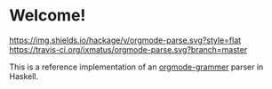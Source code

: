 * Welcome!
  [[https://hackage.haskell.org/package/orgmode-parse][https://img.shields.io/hackage/v/orgmode-parse.svg?style=flat]]
  [[https://travis-ci.org/ixmatus/orgmode-parse][https://travis-ci.org/ixmatus/orgmode-parse.svg?branch=master]]

  This is a reference implementation of an [[https://github.com/msgheap/orgmode-grammar/blob/master/SPECIFICATION.org][orgmode-grammer]] parser in
  Haskell.

